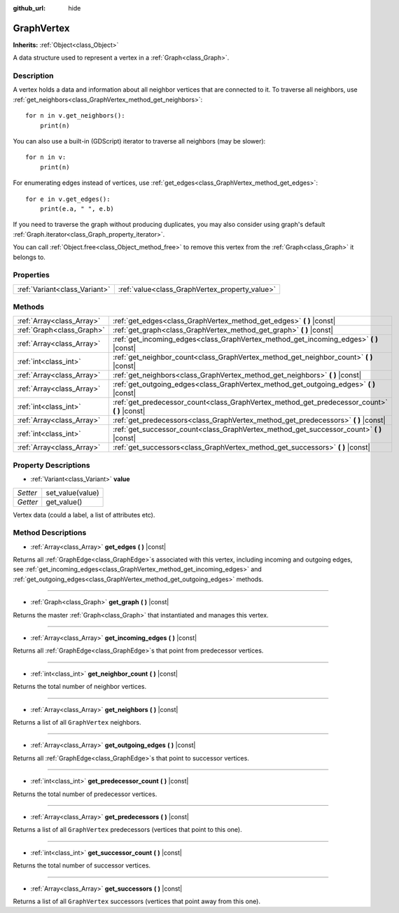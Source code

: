 :github_url: hide

.. Generated automatically by doc/tools/make_rst.py in Godot's source tree.
.. DO NOT EDIT THIS FILE, but the GraphVertex.xml source instead.
.. The source is found in doc/classes or modules/<name>/doc_classes.

.. _class_GraphVertex:

GraphVertex
===========

**Inherits:** :ref:`Object<class_Object>`

A data structure used to represent a vertex in a :ref:`Graph<class_Graph>`.

Description
-----------

A vertex holds a data and information about all neighbor vertices that are connected to it. To traverse all neighbors, use :ref:`get_neighbors<class_GraphVertex_method_get_neighbors>`:

::

    for n in v.get_neighbors():
        print(n)

You can also use a built-in (GDScript) iterator to traverse all neighbors (may be slower):

::

    for n in v:
        print(n)

For enumerating edges instead of vertices, use :ref:`get_edges<class_GraphVertex_method_get_edges>`:

::

    for e in v.get_edges():
        print(e.a, " ", e.b)

If you need to traverse the graph without producing duplicates, you may also consider using graph's default :ref:`Graph.iterator<class_Graph_property_iterator>`.

You can call :ref:`Object.free<class_Object_method_free>` to remove this vertex from the :ref:`Graph<class_Graph>` it belongs to.

Properties
----------

+-------------------------------+------------------------------------------------+
| :ref:`Variant<class_Variant>` | :ref:`value<class_GraphVertex_property_value>` |
+-------------------------------+------------------------------------------------+

Methods
-------

+---------------------------+--------------------------------------------------------------------------------------------------+
| :ref:`Array<class_Array>` | :ref:`get_edges<class_GraphVertex_method_get_edges>` **(** **)** |const|                         |
+---------------------------+--------------------------------------------------------------------------------------------------+
| :ref:`Graph<class_Graph>` | :ref:`get_graph<class_GraphVertex_method_get_graph>` **(** **)** |const|                         |
+---------------------------+--------------------------------------------------------------------------------------------------+
| :ref:`Array<class_Array>` | :ref:`get_incoming_edges<class_GraphVertex_method_get_incoming_edges>` **(** **)** |const|       |
+---------------------------+--------------------------------------------------------------------------------------------------+
| :ref:`int<class_int>`     | :ref:`get_neighbor_count<class_GraphVertex_method_get_neighbor_count>` **(** **)** |const|       |
+---------------------------+--------------------------------------------------------------------------------------------------+
| :ref:`Array<class_Array>` | :ref:`get_neighbors<class_GraphVertex_method_get_neighbors>` **(** **)** |const|                 |
+---------------------------+--------------------------------------------------------------------------------------------------+
| :ref:`Array<class_Array>` | :ref:`get_outgoing_edges<class_GraphVertex_method_get_outgoing_edges>` **(** **)** |const|       |
+---------------------------+--------------------------------------------------------------------------------------------------+
| :ref:`int<class_int>`     | :ref:`get_predecessor_count<class_GraphVertex_method_get_predecessor_count>` **(** **)** |const| |
+---------------------------+--------------------------------------------------------------------------------------------------+
| :ref:`Array<class_Array>` | :ref:`get_predecessors<class_GraphVertex_method_get_predecessors>` **(** **)** |const|           |
+---------------------------+--------------------------------------------------------------------------------------------------+
| :ref:`int<class_int>`     | :ref:`get_successor_count<class_GraphVertex_method_get_successor_count>` **(** **)** |const|     |
+---------------------------+--------------------------------------------------------------------------------------------------+
| :ref:`Array<class_Array>` | :ref:`get_successors<class_GraphVertex_method_get_successors>` **(** **)** |const|               |
+---------------------------+--------------------------------------------------------------------------------------------------+

Property Descriptions
---------------------

.. _class_GraphVertex_property_value:

- :ref:`Variant<class_Variant>` **value**

+----------+------------------+
| *Setter* | set_value(value) |
+----------+------------------+
| *Getter* | get_value()      |
+----------+------------------+

Vertex data (could a label, a list of attributes etc).

Method Descriptions
-------------------

.. _class_GraphVertex_method_get_edges:

- :ref:`Array<class_Array>` **get_edges** **(** **)** |const|

Returns all :ref:`GraphEdge<class_GraphEdge>`\ s associated with this vertex, including incoming and outgoing edges, see :ref:`get_incoming_edges<class_GraphVertex_method_get_incoming_edges>` and :ref:`get_outgoing_edges<class_GraphVertex_method_get_outgoing_edges>` methods.

----

.. _class_GraphVertex_method_get_graph:

- :ref:`Graph<class_Graph>` **get_graph** **(** **)** |const|

Returns the master :ref:`Graph<class_Graph>` that instantiated and manages this vertex.

----

.. _class_GraphVertex_method_get_incoming_edges:

- :ref:`Array<class_Array>` **get_incoming_edges** **(** **)** |const|

Returns all :ref:`GraphEdge<class_GraphEdge>`\ s that point from predecessor vertices.

----

.. _class_GraphVertex_method_get_neighbor_count:

- :ref:`int<class_int>` **get_neighbor_count** **(** **)** |const|

Returns the total number of neighbor vertices.

----

.. _class_GraphVertex_method_get_neighbors:

- :ref:`Array<class_Array>` **get_neighbors** **(** **)** |const|

Returns a list of all ``GraphVertex`` neighbors.

----

.. _class_GraphVertex_method_get_outgoing_edges:

- :ref:`Array<class_Array>` **get_outgoing_edges** **(** **)** |const|

Returns all :ref:`GraphEdge<class_GraphEdge>`\ s that point to successor vertices.

----

.. _class_GraphVertex_method_get_predecessor_count:

- :ref:`int<class_int>` **get_predecessor_count** **(** **)** |const|

Returns the total number of predecessor vertices.

----

.. _class_GraphVertex_method_get_predecessors:

- :ref:`Array<class_Array>` **get_predecessors** **(** **)** |const|

Returns a list of all ``GraphVertex`` predecessors (vertices that point to this one).

----

.. _class_GraphVertex_method_get_successor_count:

- :ref:`int<class_int>` **get_successor_count** **(** **)** |const|

Returns the total number of successor vertices.

----

.. _class_GraphVertex_method_get_successors:

- :ref:`Array<class_Array>` **get_successors** **(** **)** |const|

Returns a list of all ``GraphVertex`` successors (vertices that point away from this one).

.. |virtual| replace:: :abbr:`virtual (This method should typically be overridden by the user to have any effect.)`
.. |const| replace:: :abbr:`const (This method has no side effects. It doesn't modify any of the instance's member variables.)`
.. |vararg| replace:: :abbr:`vararg (This method accepts any number of arguments after the ones described here.)`
